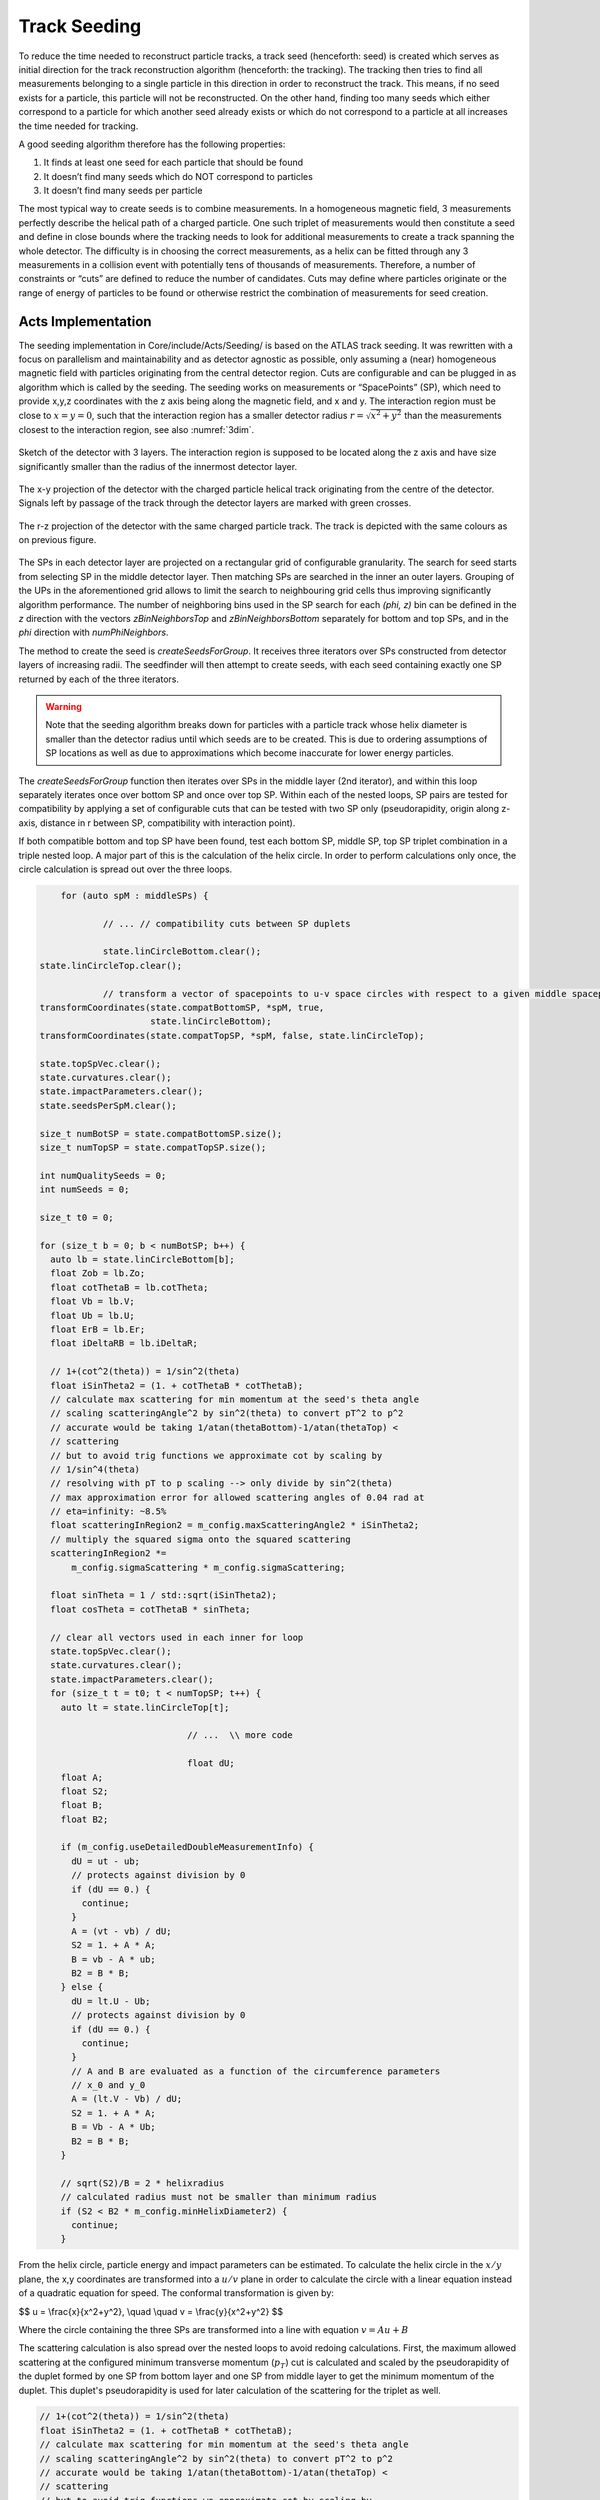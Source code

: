 Track Seeding
==============

To reduce the time needed to reconstruct particle tracks, a track seed
(henceforth: seed) is created which serves as initial direction for the track
reconstruction algorithm (henceforth: the tracking). The tracking then tries to
find all measurements belonging to a single particle in this direction in order
to reconstruct the track. This means, if no seed exists for a particle, this
particle will not be reconstructed. On the other hand, finding too many seeds
which either correspond to a particle for which another seed already exists or
which do not correspond to a particle at all increases the time needed for
tracking.

A good seeding algorithm therefore has the following properties:

#. It finds at least one seed for each particle that should be found
#. It doesn’t find many seeds which do NOT correspond to particles
#. It doesn’t find many seeds per particle

The most typical way to create seeds is to combine measurements. In a homogeneous magnetic field, 3 measurements perfectly describe the helical path of a charged particle. One such triplet of measurements would then constitute a seed and define in close bounds where the tracking needs to look for additional measurements to create a track spanning the whole detector. The difficulty is in choosing the correct measurements, as a helix can be fitted through any 3 measurements in a collision event with potentially tens of thousands of measurements. Therefore, a number of constraints or “cuts” are defined to reduce the number of candidates. Cuts may define where particles originate or the range of energy of particles to be found or otherwise restrict the combination of measurements for seed creation.

Acts Implementation
-------------------

The seeding implementation in Core/include/Acts/Seeding/ is based on the ATLAS track seeding. It was rewritten with a focus on parallelism and maintainability and as detector agnostic as possible, only assuming a (near) homogeneous magnetic field with particles originating from the central detector region. Cuts are configurable and can be plugged in as algorithm which is called by the seeding. The seeding works on measurements or “SpacePoints” (SP), which need to provide x,y,z coordinates with the z axis being along the magnetic field, and x and y. The interaction region must be close to :math:`x=y=0`, such that the interaction region has a smaller detector radius :math:`r = \sqrt{x^2+y^2}` than the measurements closest to the interaction region, see also :numref:`3dim`.

.. figure:: ../figures/seeding/3Dcoordinates.svg
   :name: 3dim
   :align: center
   :width: 600
   
   Sketch of the detector with 3 layers. The interaction region is supposed to be located along the z axis and have size significantly smaller than the radius of the innermost detector layer.

.. figure:: ../figures/seeding/x-yCoordinates.svg
   :name: xy
   :align: center
   :width: 500
   
   The x-y projection of the detector with the charged particle helical track originating from the centre of the detector. Signals left by passage of the track through the detector layers are marked with green crosses.

.. figure:: ../figures/seeding/r-zCoordinates.svg
   :name: rz
   :align: center
   :width: 500
   
   The r-z projection of the detector with the same charged particle track. The track is depicted with the same colours as on previous figure.
   
The SPs in each detector layer are projected on a rectangular grid of configurable
granularity. The search for seed starts from selecting SP in the middle detector 
layer. Then matching SPs are searched in the inner an outer layers. Grouping of 
the UPs in the aforementioned grid allows to limit the search to neighbouring grid 
cells thus improving significantly algorithm performance. The number of neighboring 
bins used in the SP search for each `(\phi, z)` bin can be defined
in the `z` direction with the vectors `zBinNeighborsTop` and `zBinNeighborsBottom`
separately for bottom and top SPs, and in the `\phi` direction with `numPhiNeighbors`.

The method to create the seed is `createSeedsForGroup`. It receives three iterators 
over SPs constructed from detector layers of increasing radii. The seedfinder will 
then attempt to create seeds, with each seed containing exactly one SP returned by 
each of the three iterators. 

.. warning::
   Note that the seeding algorithm breaks down for particles with a particle
   track whose helix diameter is smaller than the detector radius until which
   seeds are to be created. This is due to ordering assumptions of SP
   locations as well as due to approximations which become inaccurate for
   lower energy particles.

The `createSeedsForGroup` function then iterates over SPs in the middle layer
(2nd iterator), and within this loop separately iterates once over bottom SP 
and once over top SP. Within each of the nested loops, SP pairs are tested for
compatibility by applying a set of configurable cuts that can be tested with
two SP only (pseudorapidity, origin along z-axis, distance in r between SP,
compatibility with interaction point).

If both compatible bottom and top SP have been found, test each bottom SP,
middle SP, top SP triplet combination in a triple nested loop. A major part of
this is the calculation of the helix circle. In order to perform calculations
only once, the circle calculation is spread out over the three loops.


.. code-block:: cpp

	for (auto spM : middleSPs) {
   
		// ... // compatibility cuts between SP duplets

		state.linCircleBottom.clear();
    state.linCircleTop.clear();

		// transform a vector of spacepoints to u-v space circles with respect to a given middle spacepoint
    transformCoordinates(state.compatBottomSP, *spM, true,
                         state.linCircleBottom);
    transformCoordinates(state.compatTopSP, *spM, false, state.linCircleTop);

    state.topSpVec.clear();
    state.curvatures.clear();
    state.impactParameters.clear();
    state.seedsPerSpM.clear();

    size_t numBotSP = state.compatBottomSP.size();
    size_t numTopSP = state.compatTopSP.size();

    int numQualitySeeds = 0;
    int numSeeds = 0;

    size_t t0 = 0;

    for (size_t b = 0; b < numBotSP; b++) {
      auto lb = state.linCircleBottom[b];
      float Zob = lb.Zo;
      float cotThetaB = lb.cotTheta;
      float Vb = lb.V;
      float Ub = lb.U;
      float ErB = lb.Er;
      float iDeltaRB = lb.iDeltaR;

      // 1+(cot^2(theta)) = 1/sin^2(theta)
      float iSinTheta2 = (1. + cotThetaB * cotThetaB);
      // calculate max scattering for min momentum at the seed's theta angle
      // scaling scatteringAngle^2 by sin^2(theta) to convert pT^2 to p^2
      // accurate would be taking 1/atan(thetaBottom)-1/atan(thetaTop) <
      // scattering
      // but to avoid trig functions we approximate cot by scaling by
      // 1/sin^4(theta)
      // resolving with pT to p scaling --> only divide by sin^2(theta)
      // max approximation error for allowed scattering angles of 0.04 rad at
      // eta=infinity: ~8.5%
      float scatteringInRegion2 = m_config.maxScatteringAngle2 * iSinTheta2;
      // multiply the squared sigma onto the squared scattering
      scatteringInRegion2 *=
          m_config.sigmaScattering * m_config.sigmaScattering;

      float sinTheta = 1 / std::sqrt(iSinTheta2);
      float cosTheta = cotThetaB * sinTheta;

      // clear all vectors used in each inner for loop
      state.topSpVec.clear();
      state.curvatures.clear();
      state.impactParameters.clear();
      for (size_t t = t0; t < numTopSP; t++) {
        auto lt = state.linCircleTop[t];

				// ...	\\ more code
				
				float dU;
        float A;
        float S2;
        float B;
        float B2;

        if (m_config.useDetailedDoubleMeasurementInfo) {
          dU = ut - ub;
          // protects against division by 0
          if (dU == 0.) {
            continue;
          }
          A = (vt - vb) / dU;
          S2 = 1. + A * A;
          B = vb - A * ub;
          B2 = B * B;
        } else {
          dU = lt.U - Ub;
          // protects against division by 0
          if (dU == 0.) {
            continue;
          }
          // A and B are evaluated as a function of the circumference parameters
          // x_0 and y_0
          A = (lt.V - Vb) / dU;
          S2 = 1. + A * A;
          B = Vb - A * Ub;
          B2 = B * B;
        }

        // sqrt(S2)/B = 2 * helixradius
        // calculated radius must not be smaller than minimum radius
        if (S2 < B2 * m_config.minHelixDiameter2) {
          continue;
        }

From the helix circle, particle energy and impact parameters can be estimated.
To calculate the helix circle in the :math:`x/y` plane, the x,y coordinates are
transformed into a :math:`u/v` plane in order to calculate the circle with a linear equation
instead of a quadratic equation for speed. The conformal transformation is given by:

$$
u = \\frac{x}{x^2+y^2}, \\quad \\quad v = \\frac{y}{x^2+y^2}
$$

Where the circle containing the three SPs are transformed into a line with equation :math:`v = Au + B`


The scattering calculation is also spread over the nested loops to avoid
redoing calculations. First, the maximum allowed scattering at the configured
minimum transverse momentum (:math:`p_{T}`) cut is calculated and scaled by the
pseudorapidity of the duplet formed by one SP from bottom layer and one SP from middle layer to get the minimum momentum of
the duplet. This duplet's pseudorapidity is used for later calculation of the
scattering for the triplet as well.

.. code-block:: cpp

   // 1+(cot^2(theta)) = 1/sin^2(theta)
   float iSinTheta2 = (1. + cotThetaB * cotThetaB);
   // calculate max scattering for min momentum at the seed's theta angle
   // scaling scatteringAngle^2 by sin^2(theta) to convert pT^2 to p^2
   // accurate would be taking 1/atan(thetaBottom)-1/atan(thetaTop) <
   // scattering
   // but to avoid trig functions we approximate cot by scaling by
   // 1/sin^4(theta)
   // resolving with pT to p scaling --> only divide by sin^2(theta)
   // max approximation error for allowed scattering angles of 0.04 rad at
   // eta=infinity: ~8.5%
   float scatteringInRegion2 = m_config.maxScatteringAngle2 * iSinTheta2;
   // multiply the squared sigma onto the squared scattering
   scatteringInRegion2 *=
       m_config.sigmaScattering * m_config.sigmaScattering;
       
The minimum scattering term (`scatteringInRegion2`) is calculated from
`sigmaScattering`, the configurable number of sigmas of scattering angle
to be considered, and `maxScatteringAngle2`, which is evaluated from the
Lynch & Dahl correction of the Highland equation assuming the lowest
allowed :math:`p_{T}`. The parameters of the Highland equation are fully configurable.

The following code block checks if the triplet forms a nearly straight line
in the :math:`r/z` plane (see :numref:`rz`) as the particle path in the :math:`r/z` plane is
unaffected by the magnetic field [#f1]_. This is split in two parts (may be revised
in the future); the first test occurs before the calculation of the helix
circle. Therefore, the deviation from a straight line is compared to the
maximum allowed scattering at minimum :math:`p_{T}` scaled by the forward angle (as
calculated above). Both the check against min :math:`p_{T}` and the check against the
calculated :math:`p_{T}` (discussed further below) take the correlated measurement
uncertainty into account.

.. code-block:: cpp

	// add errors of spB-spM and spM-spT pairs and add the correlation term
	// for errors on spM
	float error2 = lt.Er + ErB +
								 2 * (cotThetaAvg2 * varianceRM + varianceZM) * iDeltaRB *
										 lt.iDeltaR;

	float deltaCotTheta = cotThetaB - cotThetaT;
	float deltaCotTheta2 = deltaCotTheta * deltaCotTheta;
	// Apply a cut on the compatibility between the r-z slope of the two
	// seed segments. This is done by comparing the squared difference
	// between slopes, and comparing to the squared uncertainty in this
	// difference - we keep a seed if the difference is compatible within
	// the assumed uncertainties. The uncertainties get contribution from
	// the  space-point-related squared error (error2) and a scattering term
	// calculated assuming the minimum pt we expect to reconstruct
	// (scatteringInRegion2). This assumes gaussian error propagation which
	// allows just adding the two errors if they are uncorrelated (which is
	// fair for scattering and measurement uncertainties)
	if (deltaCotTheta2 > (error2 + scatteringInRegion2)) {
		// additional cut to skip top SPs when producing triplets
		if (m_config.skipPreviousTopSP) {
			// break if cotTheta from bottom SP < cotTheta from top SP because
			// the SP are sorted by cotTheta
			if (cotThetaB - cotThetaT < 0) {
				break;
			}
			t0 = t + 1;
		}
		continue;
	}

Following check takes into account estimate particle momentum (smaller scattering
angle is permitted for higher momentum) and pseudorapidity (larger scattering
takes into account amount of the material crosses that takes depends on the angle).

.. code-block:: cpp

	// refinement of the cut on the compatibility between the r-z slope of
	// the two seed segments using a scattering term scaled by the actual
	// measured pT (p2scatterSigma)
	float iHelixDiameter2 = B2 / S2;
	// calculate scattering for p(T) calculated from seed curvature
	float pT2scatterSigma = iHelixDiameter2 * m_config.sigmapT2perRadius;
	// if pT > maxPtScattering, calculate allowed scattering angle using
	// maxPtScattering instead of pt.
	float pT = m_config.pTPerHelixRadius * std::sqrt(S2 / B2) / 2.;
	if (pT > m_config.maxPtScattering) {
		float pTscatterSigma =
				(m_config.highland / m_config.maxPtScattering) *
				m_config.sigmaScattering;
		pT2scatterSigma = pTscatterSigma * pTscatterSigma;
	}
	// convert p(T) to p scaling by sin^2(theta) AND scale by 1/sin^4(theta)
	// from rad to deltaCotTheta
	float p2scatterSigma = pT2scatterSigma * iSinTheta2;
	// if deltaTheta larger than allowed scattering for calculated pT, skip
	if (deltaCotTheta2 > (error2 + p2scatterSigma)) {
		if (m_config.skipPreviousTopSP) {
			if (cotThetaB - cotThetaT < 0) {
				break;
			}
			t0 = t;
		}
		continue;
	}

The last cut applied in this function is on the transverse impact parameter (or DCA -
distance of closest approach), which is the distance of the perigee of a track from
the interaction region in :math:`mm` of detector radius. It is calculated and cut on
before storing all top SP compatible with both the current middle SP and current
bottom SP. The cut is calculated in the :math:`u/v` plane using the coefficients
:math:`A` and :math:`B`, and the radius of the SP in the middle layer:

$$
d_0 \\leq \\left| \\left( A - B \\cdot r_M \\right) \\cdot r_M \\right|
$$

The bottom SP and middle SP as well as the collection of top SP is passed to
`SeedFilter::filterSeeds_2SpFixed`, whose collected output for the current middle
SP with all compatible bottom SP and top SP is then passed to
`SeedFilter::filterSeeds_1SpFixed`.

SeedFilter::filterSeeds_2SpFixed
--------------------------------

This function assigns a weight (which should correspond to the likelihood that
a seed is good) to all seeds and applies detector specific section of seeds based on weights.
The weight is a “soft cut”, in that it is only
used to discard tracks if many seeds are created for the same middle SP in
`SeedFilter::filterSeeds_1SpFixed`. This process is important to improving computational
performance and the quality of the final track collections by rejecting lower-quality seeds.

The weight can be influenced by:

#. The transverse (:math:`d_{0}`) and longitudinal (:math:`z_{0}`) impact parameters (the higher the distance the smaller the weight)
#. The number of seeds which may belong to the same particle track (:math:`N_{t}`)
#. Optional detector specific cuts.

The transverse impact parameter is multiplied by the configured factor and subtracted from
the weight, as seeds with higher impact parameters are assumed to be less
likely to stem from a particle than another seed using the same middle SP with
smaller impact parameters. The longitudinal impact parameter is subtracted from
the weight if configured.

The number of seeds only differing in top SP which have similar helix radius
and the same sign (i.e. the same charge) is used to increase the weight, as it
means that more than three SPs that may be from the same particle have
been found. The SPs must have a minimum distance in detector radius,
such that SPs from the same layer cannot be counted towards the
increased weight. The number of found compatible seeds is multiplied by a
configured factor and added to the weight.

The optional detector specific cuts can use the weight and the
three SP to apply a hard cut or change the weight of a seed.

The `filterSeeds_2SpFixed` function also includes a fully configurable seed confirmation step that, when enabled
(`seedConfirmation=True`), classifies higher quality seeds as "quality confined" seeds if
they fall within a predefined range of parameters (:math:`d_{0}`, :math:`z_{0}` and :math:`N_{t}`) that also
depends on the region of the detector (i.e., forward or central region). If the seed is not
classified as "quality confined" seed, it will only be accepted if its weight is greater
than a certain threshold and no other high quality seed has been found.

The seed confirmation also sets a limit on the number of seeds produced for each middle SP,
which retains only the higher quality seeds. If this limit is exceeded, the algorithm
checks if there is any low-quality seed in the seed container of this middle SP that can be removed.

SeedFilter::filterSeeds_1SpFixed
--------------------------------

This function allows the detector specific cuts to filter on the basis of all
seeds with a common middle SP and limits the number of seeds per middle SP to
the configured limit. It sorts the seeds by weight and, to achieve a
well-defined ordering in the rare case weights are equal, sorts them by
location. The ordering by location is only done to make sure reimplementations
(such as the GPU code) are comparable and return the bitwise exactly same
result.

When a seed is accepted and seed confirmation is enabled, the weight of that seed
is assigned to each of its SPs. Each SP will hold the weight of the best seed that
includes that SP. This information is used in the selection of the next seeds:
The seed is kept only if its weight is greater or equal than the weight of at least one of
its SP components.


Footnotes
---------

.. [#f1] approximately, this is one of the reasons the algorithm breaks down for low energy particles.

